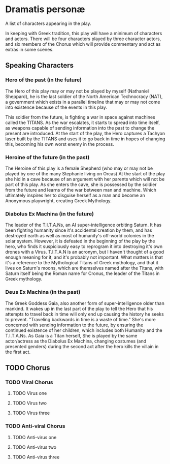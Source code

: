 * Dramatis personæ
A list of characters appearing in the play.

In keeping with Greek tradition, this play will have a minimum of characters and actors. There will be four characters played by three character actors, and six members of the Chorus which will provide commentary and act as extras in some scenes.

** Speaking Characters

*** Hero of the past (in the future)
The Hero of this play may or may not be played by myself (Nathaniel Sheppard), he is the last soldier of the North American Technocracy (NAT), a government which exists in a parallel timeline that may or may not come into existence because of the events in this play.

This soldier from the future, is fighting a war in space against machines called the TITANS. As the war escalates, it starts to spread into time itself, as weapons capable of sending information into the past to change the present are introduced. At the start of the play, the Hero captures a Tachyon laser built by the TITANS and uses it to go back in time in hopes of changing this, becoming his own worst enemy in the process.

*** Heroine of the future (in the past)
The Heroine of this play is a female Shepherd (who may or may not be played by one of the many Stephanie living on Orcas) At the start of the play she hid in a cave because of an argument with her parents which will not be part of this play. As she enters the cave, she is possessed by the soldier from the future and learns of the war between man and machine. Which ultimately inspires her to disguise herself as a man and become an Anonymous playwright, creating Greek Mythology.

*** Diabolus Ex Machina (in the future)
The leader of the T.I.T.A.Ns, an AI super-intelligence orbiting Saturn. It has been fighting humanity since it's accidental creation by them, and has destroyed earth as well as most of humanity's off-world colonies in the solar system. However, it is defeated in the beginning of the play by the hero, who finds it suspiciously easy to reprogram it into destroying it's own drones with a Virus. T.I.T.A.N is an acronym, but I haven't thought of a good enough meaning for it, and it's probably not important. What matters is that it's a reference to the Mythological Titans of Greek mythology, and that it lives on Saturn's moons, which are themselves named after the Titans, with Saturn itself being the Roman name for Cronus, the leader of the Titans in Greek mythology.

*** Deus Ex Machina (in the past)
The Greek Goddess Gaia, also another form of super-intelligence older than mankind. It wakes up in the last part of the play to tell the Hero that his attempts to travel back in time will only end up causing the history he seeks to prevent. "Traveling backwards in time is a waste of time." She's more concerned with sending information to the future, by ensuring the continued existence of her children, which includes both Humanity and the T.I.T.A.Ns. As Gaia is a Titan herself, She is played by the same actor/actress as the Diabolus Ex Machina, changing costumes (and presented genders) during the second act after the hero kills the villain in the first act.

** TODO Chorus

*** TODO Viral Chorus

**** TODO Virus one

**** TODO Virus two

**** TODO Virus three

*** TODO Anti-viral Chorus

**** TODO Anti-virus one

**** TODO Anti-virus two

**** TODO Anti-virus three
